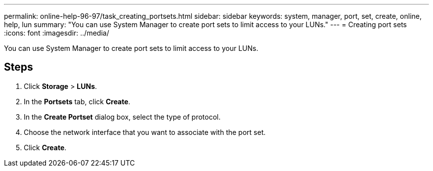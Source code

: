 ---
permalink: online-help-96-97/task_creating_portsets.html
sidebar: sidebar
keywords: system, manager, port, set, create, online, help, lun
summary: "You can use System Manager to create port sets to limit access to your LUNs."
---
= Creating port sets
:icons: font
:imagesdir: ../media/

[.lead]
You can use System Manager to create port sets to limit access to your LUNs.

== Steps

. Click *Storage* > *LUNs*.
. In the *Portsets* tab, click *Create*.
. In the *Create Portset* dialog box, select the type of protocol.
. Choose the network interface that you want to associate with the port set.
. Click *Create*.
